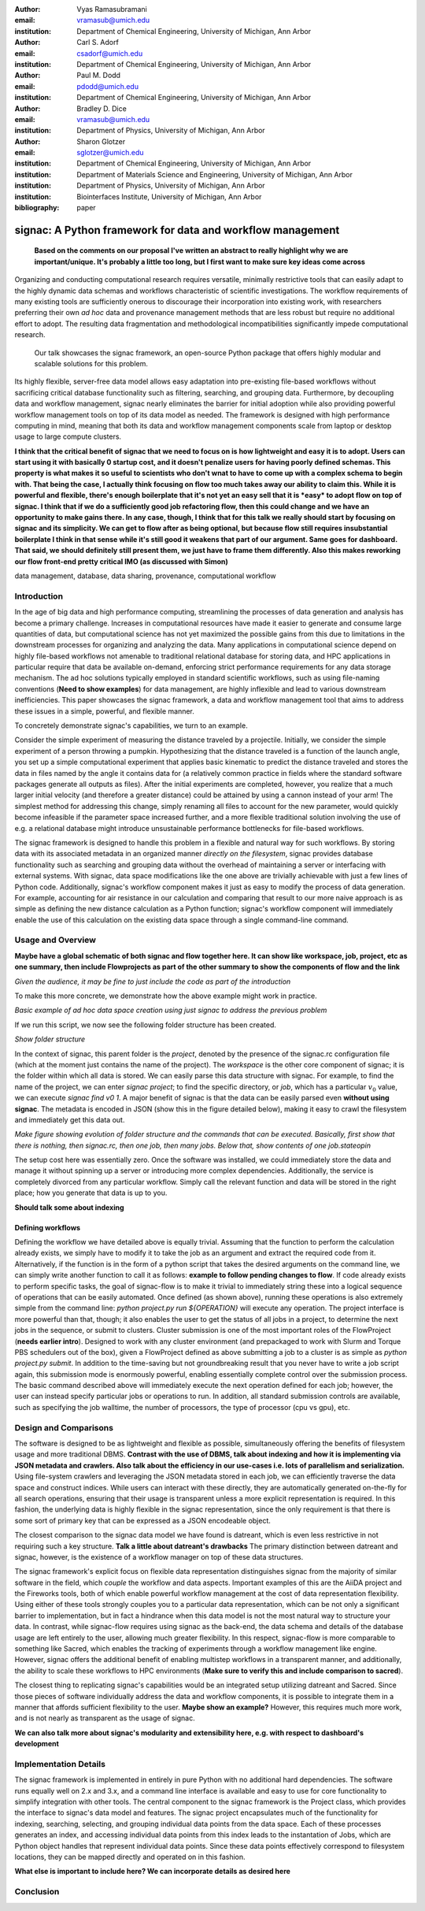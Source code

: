 :author: Vyas Ramasubramani
:email: vramasub@umich.edu
:institution: Department of Chemical Engineering, University of Michigan, Ann Arbor

:author: Carl S. Adorf
:email: csadorf@umich.edu
:institution: Department of Chemical Engineering, University of Michigan, Ann Arbor

:author: Paul M. Dodd
:email: pdodd@umich.edu
:institution: Department of Chemical Engineering, University of Michigan, Ann Arbor

:author: Bradley D. Dice
:email: vramasub@umich.edu
:institution: Department of Physics, University of Michigan, Ann Arbor

:author: Sharon Glotzer
:email: sglotzer@umich.edu
:institution: Department of Chemical Engineering, University of Michigan, Ann Arbor
:institution: Department of Materials Science and Engineering, University of Michigan, Ann Arbor
:institution: Department of Physics, University of Michigan, Ann Arbor
:institution: Biointerfaces Institute, University of Michigan, Ann Arbor

:bibliography: paper

.. :video: http://www.youtube.com/watch?v=dhRUe-gz690

-----------------------------------------------------------
signac: A Python framework for data and workflow management
-----------------------------------------------------------

.. class:: abstract

	**Based on the comments on our proposal I've written an abstract to really highlight why we are important/unique. It's probably a little too long, but I first want to make sure key ideas come across**

    Organizing and conducting computational research requires versatile, minimally restrictive tools that can easily adapt to the highly dynamic data schemas and workflows characteristic of scientific investigations.
    The workflow requirements of many existing tools are sufficiently onerous to discourage their incorporation into existing work, with researchers preferring their own *ad hoc* data and provenance management methods that are less robust but require no additional effort to adopt.
    The resulting data fragmentation and methodological incompatibilities significantly impede computational research.
	Our talk showcases the signac framework, an open-source Python package that offers highly modular and scalable solutions for this problem.
    Its highly flexible, server-free data model allows easy adaptation into pre-existing file-based workflows without sacrificing critical database functionality such as filtering, searching, and grouping data.
    Furthermore, by decoupling data and workflow management, signac nearly eliminates the barrier for initial adoption while also providing powerful workflow management tools on top of its data model as needed.
    The framework is designed with high performance computing in mind, meaning that both its data and workflow management components scale from laptop or desktop usage to large compute clusters.


    **I think that the critical benefit of signac that we need to focus on is how lightweight and easy it is to adopt. Users can start using it with basically 0 startup cost, and it doesn't penalize users for having poorly defined schemas. This property is what makes it so useful to scientists who don't wnat to have to come up with a complex schema to begin with. That being the case, I actually think focusing on flow too much takes away our ability to claim this. While it is powerful and flexible, there's enough boilerplate that it's not yet an easy sell that it is *easy* to adopt flow on top of signac.
    I think that if we do a sufficiently good job refactoring flow, then this could change and we have an opportunity to make gains there. In any case, though, I think that for this talk we really should start by focusing on signac and its simplicity. We can get to flow after as being optional, but because flow still requires insubstantial boilerplate I think in that sense while it's still good it weakens that part of our argument. Same goes for dashboard. That said, we should definitely still present them, we just have to frame them differently. Also this makes reworking our flow front-end pretty critical IMO (as discussed with Simon)**

.. class:: keywords

	data management, database, data sharing, provenance, computational workflow 

Introduction
------------

In the age of big data and high performance computing, streamlining the processes of data generation and analysis has become a primary challenge.
Increases in computational resources have made it easier to generate and consume large quantities of data, but computational science has not yet maximized the possible gains from this due to limitations in the downstream processes for organizing and analyzing the data.
Many applications in computational science depend on highly file-based workflows not amenable to traditional relational database for storing data, and HPC applications in particular require that data be available on-demand, enforcing strict performance requirements for any data storage mechanism.
The ad hoc solutions typically employed in standard scientific workflows, such as using file-naming conventions (**Need to show examples**) for data management, are highly inflexible and lead to various downstream inefficiencies.
This paper showcases the signac framework, a data and workflow management tool that aims to address these issues in a simple, powerful, and flexible manner.

To concretely demonstrate signac's capabilities, we turn to an example.

Consider the simple experiment of measuring the distance traveled by a projectile.
Initially, we consider the simple experiment of a person throwing a pumpkin.
Hypothesizing that the distance traveled is a function of the launch angle, you set up a simple computational experiment that applies basic kinematic to predict the distance traveled and stores the data in files named by the angle it contains data for (a relatively common practice in fields where the standard software packages generate all outputs as files).
After the initial experiments are completed, however, you realize that a much larger initial velocity (and therefore a greater distance) could be attained by using a cannon instead of your arm!
The simplest method for addressing this change, simply renaming all files to account for the new parameter, would quickly become infeasible if the parameter space increased further, and a more flexible traditional solution involving the use of e.g. a relational database might introduce unsustainable performance bottlenecks for file-based workflows.

The signac framework is designed to handle this problem in a flexible and natural way for such workflows.
By storing data with its associated metadata in an organized manner *directly on the filesystem*, signac provides database functionality such as searching and grouping data without the overhead of maintaining a server or interfacing with external systems.
With signac, data space modifications like the one above are trivially achievable with just a few lines of Python code.
Additionally, signac's workflow component makes it just as easy to modify the process of data generation.
For example, accounting for air resistance in our calculation and comparing that result to our more naive approach is as simple as defining the new distance calculation as a Python function; signac's workflow component will immediately enable the use of this calculation on the existing data space through a single command-line command. 


Usage and Overview
------------------
**Maybe have a global schematic of both signac and flow together here. It can show like workspace, job, project, etc as one summary, then include Flowprojects as part of the other summary to show the components of flow and the link**

*Given the audience, it may be fine to just include the code as part of the introduction*

To make this more concrete, we demonstrate how the above example might work in practice.

*Basic example of ad hoc data space creation using just signac to address the previous problem*

If we run this script, we now see the following folder structure has been created.

*Show folder structure*

In the context of signac, this parent folder is the *project*, denoted by the presence of the signac.rc configuration file (which at the moment just contains the name of the project).
The *workspace* is the other core component of signac; it is the folder within which all data is stored.
We can easily parse this data structure with signac.
For example, to find the name of the project, we can enter `signac project`; to find the specific directory, or *job*, which has a particular :math:`v_0` value, we can execute `signac find v0 1`.
A major benefit of signac is that the data can be easily parsed even **without using signac**.
The metadata is encoded in JSON (show this in the figure detailed below), making it easy to crawl the filesystem and immediately get this data out.

*Make figure showing evolution of folder structure and the commands that can be executed. Basically, first show that there is nothing, then signac.rc, then one job, then many jobs. Below that, show contents of one job.stateopin*

The setup cost here was essentially zero.
Once the software was installed, we could immediately store the data and manage it without spinning up a server or introducing more complex dependencies.
Additionally, the service is completely divorced from any particular workflow.
Simply call the relevant function and data will be stored in the right place; how you generate that data is up to you.

**Should talk some about indexing**


Defining workflows
++++++++++++++++++

Defining the workflow we have detailed above is equally trivial.
Assuming that the function to perform the calculation already exists, we simply have to modify it to take the job as an argument and extract the required code from it.
Alternatively, if the function is in the form of a python script that takes the desired arguments on the command line, we can simply write another function to call it as follows: **example to follow pending changes to flow**.
If code already exists to perform specific tasks, the goal of signac-flow is to make it trivial to immediately string these into a logical sequence of operations that can be easily automated.
Once defined (as shown above), running these operations is also extremely simple from the command line: `python project.py run ${OPERATION}` will execute any operation.
The project interface is more powerful than that, though; it also enables the user to get the status of all jobs in a project, to determine the next jobs in the sequence, or submit to clusters.
Cluster submission is one of the most important roles of the FlowProject (**needs earlier intro**).
Designed to work with any cluster environment (and prepackaged to work with Slurm and Torque PBS schedulers out of the box), given a FlowProject defined as above submitting a job to a cluster is as simple as `python project.py submit`.
In addition to the time-saving but not groundbreaking result that you never have to write a job script again, this submission mode is enormously powerful, enabling essentially complete control over the submission process.
The basic command described above will immediately execute the next operation defined for each job; however, the user can instead specify particular jobs or operations to run.
In addition, all standard submission controls are available, such as specifying the job walltime, the number of processors, the type of processor (cpu vs gpu), etc.


Design and Comparisons
----------------------

The software is designed to be as lightweight and flexible as possible, simultaneously offering the benefits of filesystem usage and more traditional DBMS.
**Contrast with the use of DBMS, talk about indexing and how it is implementing via JSON metadata and crawlers. Also talk about the efficiency in our use-cases i.e. lots of parallelism and serialization.**
Using file-system crawlers and leveraging the JSON metadata stored in each job, we can efficiently traverse the data space and construct indices.
While users can interact with these directly, they are automatically generated on-the-fly for all search operations, ensuring that their usage is transparent unless a more explicit representation is required.
In this fashion, the underlying data is highly flexible in the signac representation, since the only requirement is that there is some sort of primary key that can be expressed as a JSON encodeable object.

The closest comparison to the signac data model we have found is datreant, which is even less restrictive in not requiring such a key structure.
**Talk a little about datreant's drawbacks**
The primary distinction between datreant and signac, however, is the existence of a workflow manager on top of these data structures.

The signac framework's explicit focus on flexible data representation distinguishes signac from the majority of similar software in the field, which *couple* the workflow and data aspects.
Important examples of this are the AiiDA project and the Fireworks tools, both of which enable powerful workflow management at the cost of data representation flexibility.
Using either of these tools strongly couples you to a particular data representation, which can be not only a significant barrier to implementation, but in fact a hindrance when this data model is not the most natural way to structure your data.
In contrast, while signac-flow requires using signac as the back-end, the data schema and details of the database usage are left entirely to the user, allowing much greater flexibility.
In this respect, signac-flow is more comparable to something like Sacred, which enables the tracking of experiments through a workflow management like engine.
However, signac offers the additional benefit of enabling multistep workflows in a transparent manner, and additionally, the ability to scale these workflows to HPC environments (**Make sure to verify this and include comparison to sacred**).

The closest thing to replicating signac's capabilities would be an integrated setup utilizing datreant and Sacred.
Since those pieces of software individually address the data and workflow components, it is possible to integrate them in a manner that affords sufficient flexibility to the user.
**Maybe show an example?**
However, this requires much more work, and is not nearly as transparent as the usage of signac.

**We can also talk more about signac's modularity and extensibility here, e.g. with respect to dashboard's development**


Implementation Details
------------------------

The signac framework is implemented in entirely in pure Python with no additional hard dependencies.
The software runs equally well on 2.x and 3.x, and a command line interface is available and easy to use for core functionality to simplify integration with other tools.
The central component to the signac framework is the Project class, which provides the interface to signac's data model and features.
The signac project encapsulates much of the functionality for indexing, searching, selecting, and grouping individual data points from the data space.
Each of these processes generates an index, and accessing individual data points from this index leads to the instantation of Jobs, which are Python object handles that represent individual data points.
Since these data points effectively correspond to filesystem locations, they can be mapped directly and operated on in this fashion.

**What else is important to include here? We can incorporate details as desired here**


Conclusion
----------


